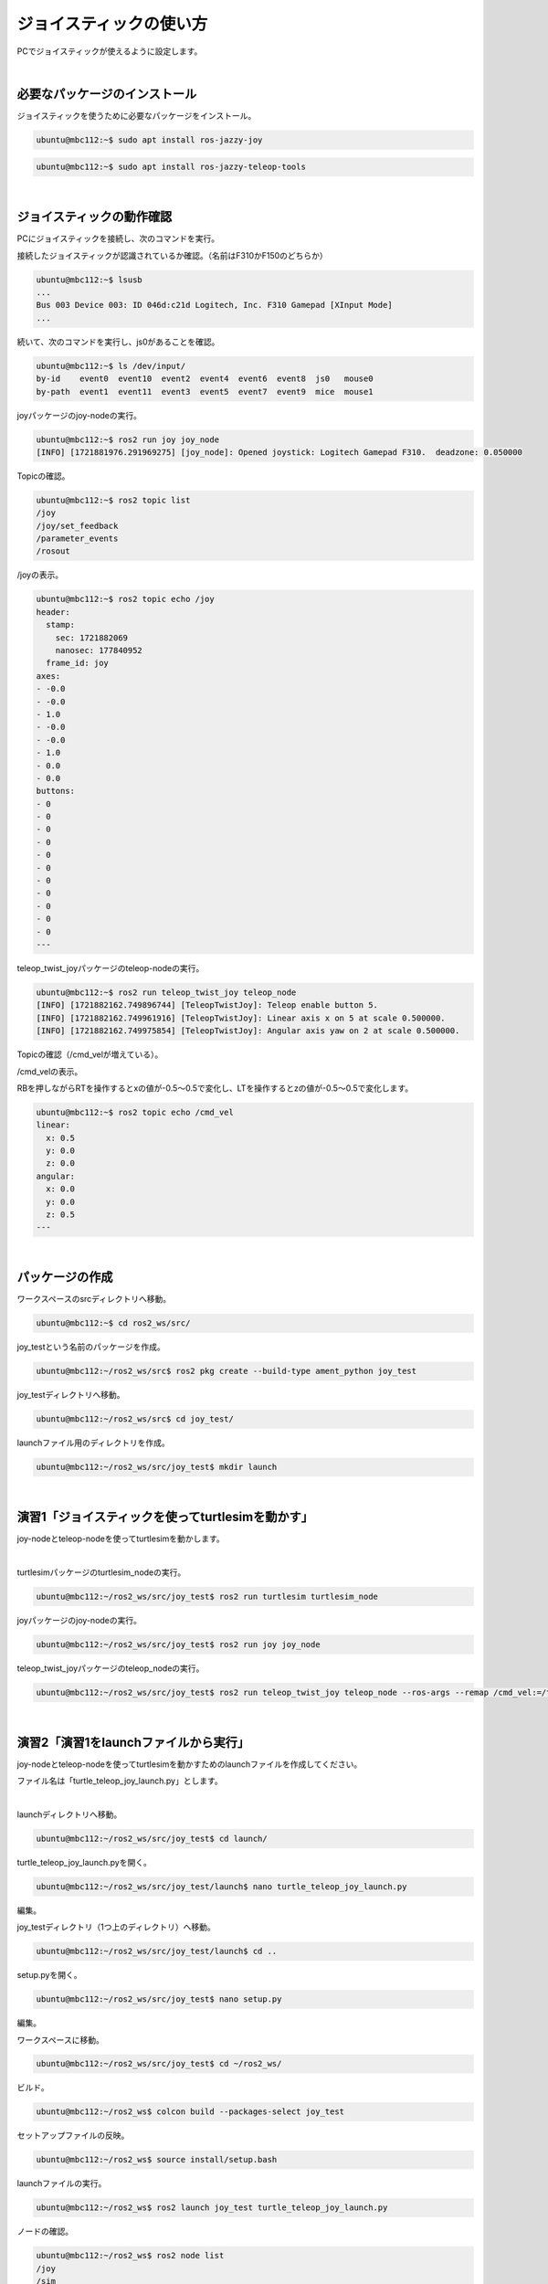 ============================================================
ジョイスティックの使い方
============================================================

PCでジョイスティックが使えるように設定します。

|

必要なパッケージのインストール
============================================================

ジョイスティックを使うために必要なパッケージをインストール。

.. code-block:: console

    ubuntu@mbc112:~$ sudo apt install ros-jazzy-joy

.. code-block:: console

    ubuntu@mbc112:~$ sudo apt install ros-jazzy-teleop-tools

|

ジョイスティックの動作確認
============================================================

PCにジョイスティックを接続し、次のコマンドを実行。

接続したジョイスティックが認識されているか確認。（名前はF310かF150のどちらか）

.. code-block:: console

    ubuntu@mbc112:~$ lsusb
    ...
    Bus 003 Device 003: ID 046d:c21d Logitech, Inc. F310 Gamepad [XInput Mode]
    ...

続いて、次のコマンドを実行し、js0があることを確認。

.. code-block:: console

    ubuntu@mbc112:~$ ls /dev/input/
    by-id    event0  event10  event2  event4  event6  event8  js0   mouse0
    by-path  event1  event11  event3  event5  event7  event9  mice  mouse1

joyパッケージのjoy-nodeの実行。

.. code-block:: console

    ubuntu@mbc112:~$ ros2 run joy joy_node
    [INFO] [1721881976.291969275] [joy_node]: Opened joystick: Logitech Gamepad F310.  deadzone: 0.050000

Topicの確認。

.. code-block:: console

    ubuntu@mbc112:~$ ros2 topic list
    /joy
    /joy/set_feedback
    /parameter_events
    /rosout

/joyの表示。

.. code-block:: console

    ubuntu@mbc112:~$ ros2 topic echo /joy
    header:
      stamp:
        sec: 1721882069
        nanosec: 177840952
      frame_id: joy
    axes:
    - -0.0
    - -0.0
    - 1.0
    - -0.0
    - -0.0
    - 1.0
    - 0.0
    - 0.0
    buttons:
    - 0
    - 0
    - 0
    - 0
    - 0
    - 0
    - 0
    - 0
    - 0
    - 0
    - 0
    ---

teleop_twist_joyパッケージのteleop-nodeの実行。

.. code-block:: console

    ubuntu@mbc112:~$ ros2 run teleop_twist_joy teleop_node
    [INFO] [1721882162.749896744] [TeleopTwistJoy]: Teleop enable button 5.
    [INFO] [1721882162.749961916] [TeleopTwistJoy]: Linear axis x on 5 at scale 0.500000.
    [INFO] [1721882162.749975854] [TeleopTwistJoy]: Angular axis yaw on 2 at scale 0.500000.

Topicの確認（/cmd_velが増えている）。

.. code-block:: console
    :emphasize-lines: 2

    ubuntu@mbc112:~$ ros2 topic list
    /cmd_vel
    /joy
    /joy/set_feedback
    /parameter_events
    /rosout

/cmd_velの表示。

RBを押しながらRTを操作するとxの値が-0.5〜0.5で変化し、LTを操作するとzの値が-0.5〜0.5で変化します。

.. code-block:: console

    ubuntu@mbc112:~$ ros2 topic echo /cmd_vel
    linear:
      x: 0.5
      y: 0.0
      z: 0.0
    angular:
      x: 0.0
      y: 0.0
      z: 0.5
    ---

|

パッケージの作成
============================================================

ワークスペースのsrcディレクトリへ移動。

.. code-block:: console

    ubuntu@mbc112:~$ cd ros2_ws/src/

joy_testという名前のパッケージを作成。

.. code-block:: console

    ubuntu@mbc112:~/ros2_ws/src$ ros2 pkg create --build-type ament_python joy_test

joy_testディレクトリへ移動。

.. code-block:: console

    ubuntu@mbc112:~/ros2_ws/src$ cd joy_test/

launchファイル用のディレクトリを作成。

.. code-block:: console

    ubuntu@mbc112:~/ros2_ws/src/joy_test$ mkdir launch

|

演習1「ジョイスティックを使ってturtlesimを動かす」
============================================================

joy-nodeとteleop-nodeを使ってturtlesimを動かします。

|

turtlesimパッケージのturtlesim_nodeの実行。

.. code-block:: console

    ubuntu@mbc112:~/ros2_ws/src/joy_test$ ros2 run turtlesim turtlesim_node

joyパッケージのjoy-nodeの実行。

.. code-block:: console

    ubuntu@mbc112:~/ros2_ws/src/joy_test$ ros2 run joy joy_node

teleop_twist_joyパッケージのteleop_nodeの実行。

.. code-block:: console

    ubuntu@mbc112:~/ros2_ws/src/joy_test$ ros2 run teleop_twist_joy teleop_node --ros-args --remap /cmd_vel:=/turtle1/cmd_vel

|

演習2「演習1をlaunchファイルから実行」
============================================================

joy-nodeとteleop-nodeを使ってturtlesimを動かすためのlaunchファイルを作成してください。

ファイル名は「turtle_teleop_joy_launch.py」とします。

|

launchディレクトリへ移動。

.. code-block:: console

    ubuntu@mbc112:~/ros2_ws/src/joy_test$ cd launch/

turtle_teleop_joy_launch.pyを開く。

.. code-block:: console

    ubuntu@mbc112:~/ros2_ws/src/joy_test/launch$ nano turtle_teleop_joy_launch.py

編集。

.. .. code-block:: python
..     :caption: turtle_teleop_joy_launch.py

..     from launch import LaunchDescription
..     from launch_ros.actions import Node

..     def generate_launch_description():
..         return LaunchDescription([
..             # your code

..         ])

.. code-block:: python
    :caption: turtle_teleop_joy_launch.py

    from launch import LaunchDescription
    from launch_ros.actions import Node

    def generate_launch_description():
        return LaunchDescription([
            Node(
                name="sim",
                package="turtlesim",
                executable="turtlesim_node",
            ),
            Node(
                name="joy",
                package="joy",
                executable="joy_node",
            ),
            Node(
                name="teleop",
                package="teleop_twist_joy",
                executable="teleop_node",
                remappings=[
                    ('/cmd_vel', '/turtle1/cmd_vel'),
                ],
            ),
        ])

joy_testディレクトリ（1つ上のディレクトリ）へ移動。

.. code-block:: console

    ubuntu@mbc112:~/ros2_ws/src/joy_test/launch$ cd ..

setup.pyを開く。

.. code-block:: console

    ubuntu@mbc112:~/ros2_ws/src/joy_test$ nano setup.py 

編集。

.. code-block:: python
    :emphasize-lines: 1, 2, 16
    :caption: setup.py

    import os
    from glob import glob

    from setuptools import find_packages, setup

    package_name = 'joy_test'

    setup(
        name=package_name,
        version='0.0.0',
        packages=find_packages(exclude=['test']),
        data_files=[
            ('share/ament_index/resource_index/packages',
                ['resource/' + package_name]),
            ('share/' + package_name, ['package.xml']),
            (os.path.join('share', package_name), glob('launch/*_launch.py')),
        ],
        install_requires=['setuptools'],
        zip_safe=True,
        maintainer='ubuntu',
        maintainer_email='ubuntu@todo.todo',
        description='TODO: Package description',
        license='TODO: License declaration',
        tests_require=['pytest'],
        entry_points={
            'console_scripts': [
            ],
        },
    )

ワークスペースに移動。

.. code-block:: console

    ubuntu@mbc112:~/ros2_ws/src/joy_test$ cd ~/ros2_ws/

ビルド。

.. code-block:: console

    ubuntu@mbc112:~/ros2_ws$ colcon build --packages-select joy_test

セットアップファイルの反映。

.. code-block:: console

    ubuntu@mbc112:~/ros2_ws$ source install/setup.bash

launchファイルの実行。

.. code-block:: console

    ubuntu@mbc112:~/ros2_ws$ ros2 launch joy_test turtle_teleop_joy_launch.py

ノードの確認。

.. code-block:: console

    ubuntu@mbc112:~/ros2_ws$ ros2 node list
    /joy
    /sim
    /teleop

rqt_graphでノードの確認。

.. code-block:: console

    ubuntu@mbc112:~/ros2_ws$ rqt_graph

|

.. image:: ./images/joystick_img_01.png

|

演習3「ジョイスティックの方向キーでturtlesimを動かす」
============================================================

ジョイスティックの方向キーでturtlesimを動かすプログラムを作ってください。

ファイル名は「turtle_joy.py」、仕様はturtle_teleop_keyと同じとします。

.. note::

   ここからはディレクトリを移動しないで「ros2_ws」からコマンドを実行します。

|

turtle_joy.pyを開く。

.. code-block:: console

    ubuntu@mbc112:~/ros2_ws$ nano src/joy_test/joy_test/turtle_joy.py

編集。

.. code-block:: python
    :caption: turtle_joy.py

    import rclpy
    from rclpy.node import Node

    from std_msgs.msg import String
    from geometry_msgs.msg import Twist
    from sensor_msgs.msg import Joy

    class JoyTwist(Node):

        def __init__(self):
            super().__init__('joy_twist')
            self.publisher_ = self.create_publisher(Twist, '/turtle1/cmd_vel', 10)
            self.subscription = self.create_subscription(
                Joy,
                'joy',
                self.joy_callback,
                10)
            self.subscription

        def joy_callback(self, joy_msg):
            # your code
            
            self.publisher_.publish(twist)

    def main(args=None):
        rclpy.init(args=args)

        joy_twist = JoyTwist()

        rclpy.spin(joy_twist)

        # Destroy the node explicitly
        # (optional - otherwise it will be done automatically
        # when the garbage collector destroys the node object)
        joy_twist.destroy_node()
        rclpy.shutdown()


    if __name__ == '__main__':
        main()

.. .. code-block:: python
..     :caption: turtle_joy.py

..     import rclpy
..     from rclpy.node import Node

..     from std_msgs.msg import String
..     from geometry_msgs.msg import Twist
..     from sensor_msgs.msg import Joy

..     class JoyTwist(Node):

..         def __init__(self):
..             super().__init__('joy_twist')
..             self.publisher_ = self.create_publisher(Twist, '/turtle1/cmd_vel', 10)
..             self.subscription = self.create_subscription(
..                 Joy,
..                 'joy',
..                 self.joy_callback,
..                 10)
..             self.subscription

..         def joy_callback(self, joy_msg):
..             twist = Twist()
..             if joy_msg.axes[7] == 1:
..                 twist.linear.x = 2.0
..             elif joy_msg.axes[7] == -1:
..                 twist.linear.x = -2.0
..             elif joy_msg.axes[6] == 1:
..                 twist.angular.z = 2.0
..             elif joy_msg.axes[6] == -1:
..                 twist.angular.z = -2.0
..             else:
..                 twist.linear.x = 0.0
..             self.publisher_.publish(twist)

..     def main(args=None):
..         rclpy.init(args=args)

..         joy_twist = JoyTwist()

..         rclpy.spin(joy_twist)

..         # Destroy the node explicitly
..         # (optional - otherwise it will be done automatically
..         # when the garbage collector destroys the node object)
..         joy_twist.destroy_node()
..         rclpy.shutdown()


..     if __name__ == '__main__':
..         main()

package.xmlを開く。

.. code-block:: console

    ubuntu@mbc112:~/ros2_ws$ nano src/joy_test/package.xml

編集。

.. code-block:: none
    :emphasize-lines: 10-13
    :caption: package.xml

    <?xml version="1.0"?>
    <?xml-model href="http://download.ros.org/schema/package_format3.xsd" schematyp>
    <package format="3">
      <name>joy_test</name>
      <version>0.0.0</version>
      <description>TODO: Package description</description>
      <maintainer email="ubuntu@todo.todo">ubuntu</maintainer>
      <license>TODO: License declaration</license>

      <exec_depend>rclpy</exec_depend>
      <exec_depend>std_msgs</exec_depend>
      <exec_depend>geometry_msgs</exec_depend>
      <exec_depend>sensor_msgs</exec_depend>

      <test_depend>ament_copyright</test_depend>
      <test_depend>ament_flake8</test_depend>
      <test_depend>ament_pep257</test_depend>
      <test_depend>python3-pytest</test_depend>

      <export>
        <build_type>ament_python</build_type>
      </export>
    </package>

setup.pyを開く。

.. code-block:: console

    ubuntu@mbc112:~/ros2_ws$ nano src/joy_test/setup.py

編集。

.. code-block:: python
    :emphasize-lines: 27
    :caption: setup.py

    import os
    from glob import glob

    from setuptools import find_packages, setup

    package_name = 'joy_test'

    setup(
        name=package_name,
        version='0.0.0',
        packages=find_packages(exclude=['test']),
        data_files=[
            ('share/ament_index/resource_index/packages',
                ['resource/' + package_name]),
            ('share/' + package_name, ['package.xml']),
            (os.path.join('share', package_name), glob('launch/*_launch.py')),
        ],
        install_requires=['setuptools'],
        zip_safe=True,
        maintainer='ubuntu',
        maintainer_email='ubuntu@todo.todo',
        description='TODO: Package description',
        license='TODO: License declaration',
        tests_require=['pytest'],
        entry_points={
            'console_scripts': [
                'joy_twist = joy_test.turtle_joy:main',
            ],
        },
    )

ビルド。

.. code-block:: console

    ubuntu@mbc112:~/ros2_ws$ colcon build --packages-select joy_test

turtlesimパッケージのturtlesim_nodeの実行。

.. code-block:: console

    ubuntu@mbc112:~/ros2_ws$ ros2 run turtlesim turtlesim_node

joyパッケージのjoy-nodeの実行。

.. code-block:: console

    ubuntu@mbc112:~/ros2_ws$ ros2 run joy joy_node

セットアップファイルの反映。

.. code-block:: console

    ubuntu@mbc112:~/ros2_ws$ source install/setup.bash

joy_testパッケージのjoy_twistノードの実行。

.. code-block:: console

    ubuntu@mbc112:~/ros2_ws$ ros2 run joy_test joy_twist

|

演習4「演習3をlaunchファイルから実行」
============================================================

「turtle_joy.py」を実行するlaunchファイルを作成してください。

ファイル名は「turtle_joy_launch.py」とします。

|

turtle_joy_launch.pyを開く。

.. code-block:: console

    ubuntu@mbc112:~/ros2_ws$ nano src/joy_test/launch/turtle_joy_launch.py

編集。

.. code-block:: python
    :caption: turtle_joy_launch.py

    from launch import LaunchDescription
    from launch_ros.actions import Node

    def generate_launch_description():
        return LaunchDescription([
            # your code

        ])

.. .. code-block:: python
..     :caption: turtle_joy_launch.py

..     from launch import LaunchDescription
..     from launch_ros.actions import Node

..     def generate_launch_description():
..         return LaunchDescription([
..             Node(
..                 name='sim',
..                 package='turtlesim',
..                 executable='turtlesim_node',
..             ),
..             Node(
..                 name='joy',
..                 package='joy',
..                 executable='joy_node',
..             ),
..             Node(
..                 name='test',
..                 package='joy_test',
..                 executable='joy_twist',
..             ),
..     ])

ビルド。

.. code-block:: console

    ubuntu@mbc112:~/ros2_ws$ colcon build --packages-select joy_test

セットアップファイルの反映。

.. code-block:: console

    ubuntu@mbc112:~/ros2_ws$ source install/setup.bash

launchファイルの実行。

.. code-block:: console

    ubuntu@mbc112:~/ros2_ws$ ros2 launch joy_test turtle_joy_launch.py
